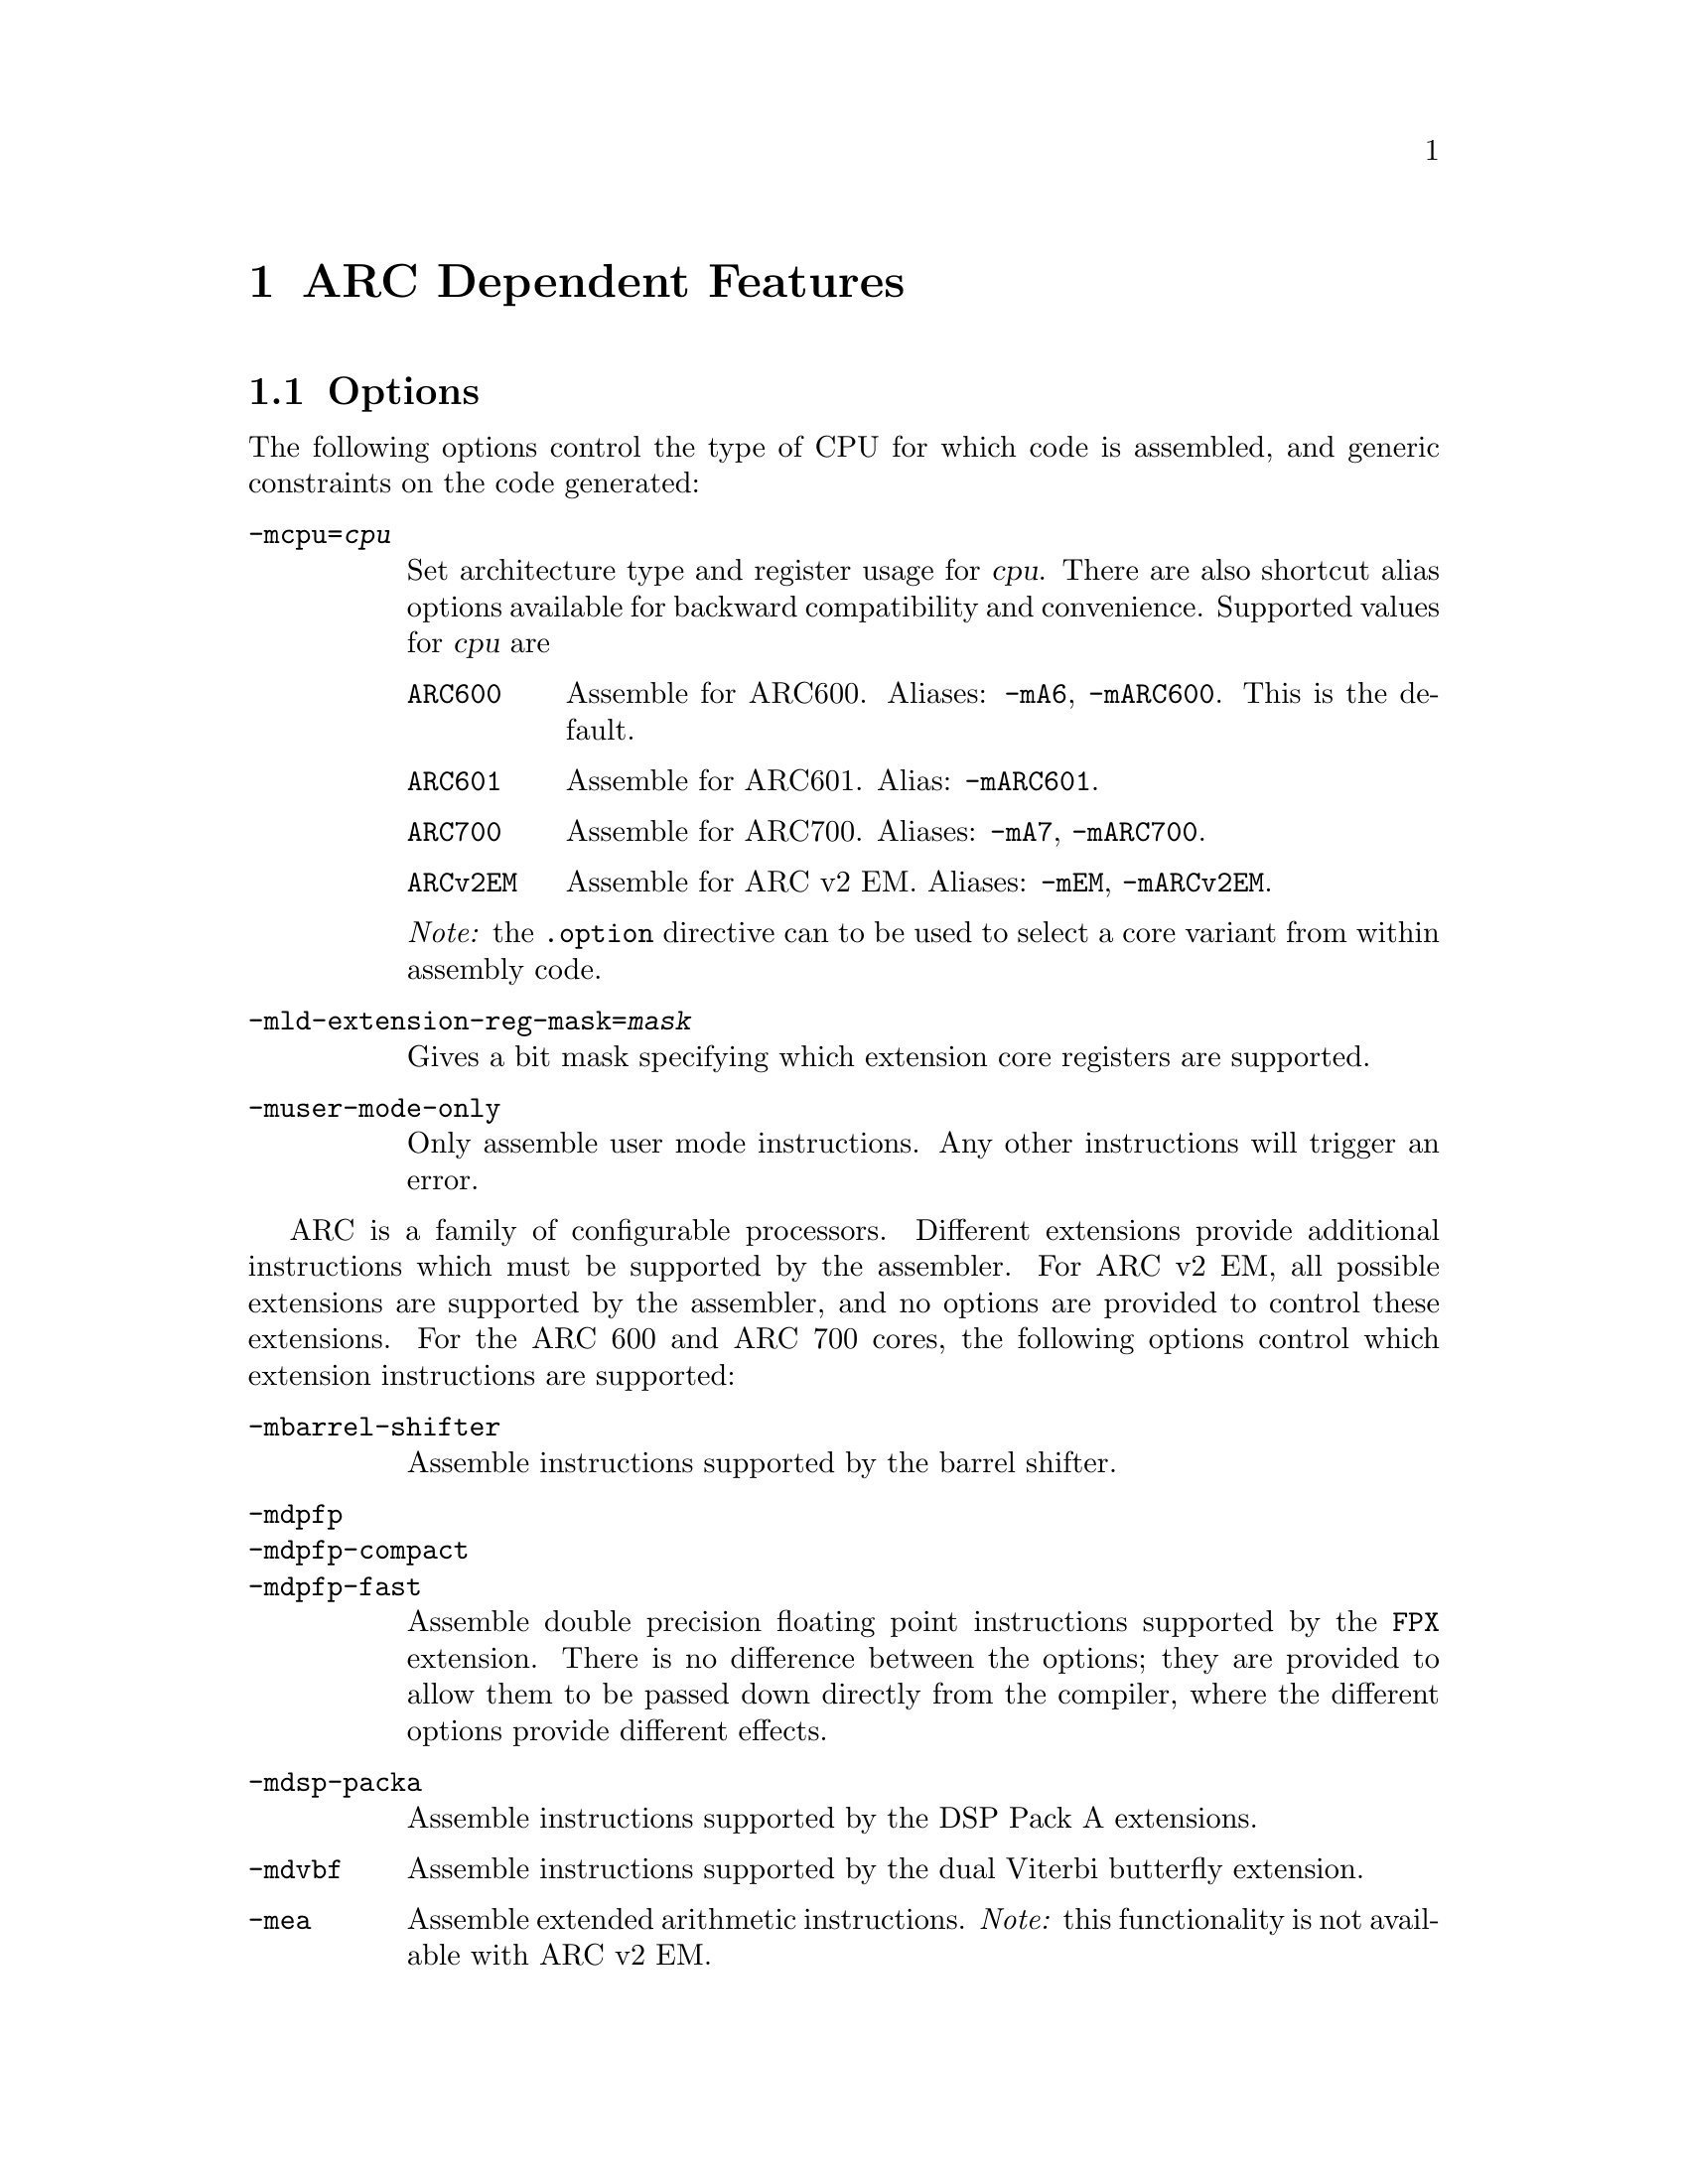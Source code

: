 @c Copyright 2000, 2001, 2005, 2006, 2007, 2011 Free Software Foundation, Inc.
@c Copyright 2013 Synopsys Inc.
@c This is part of the GAS manual.
@c For copying conditions, see the file as.texinfo.

@ifset GENERIC
@page
@node ARC-Dependent
@chapter ARC Dependent Features
@end ifset

@ifclear GENERIC
@node Machine Dependencies
@chapter ARC Dependent Features
@end ifclear

@set ARC_CORE_DEFAULT 6

@cindex ARC support
@menu
* ARC Options::              Options
* ARC Syntax::               Syntax
* ARC Floating Point::       Floating Point
* ARC Directives::           ARC Machine Directives
* ARC Modifiers::            ARC Assembler Modifiers
* ARC Symbols::              ARC Predefined Symbols
* ARC Opcodes::              Opcodes
@end menu


@node ARC Options
@section Options
@cindex ARC options
@cindex options for ARC

The following options control the type of CPU for which code is
assembled, and generic constraints on the code generated:

@table @code

@item -mcpu=@var{cpu}
@cindex @code{-mcpu=@var{cpu}} command line option, ARC
Set architecture type and register usage for @var{cpu}.  There are
also shortcut alias options available for backward compatibility and
convenience.  Supported values for @var{cpu} are

@table @code
@cindex @code{mA6} command line option, ARC
@cindex @code{mARC600} command line option, ARC
@item ARC600
Assemble for ARC600.  Aliases: @code{-mA6}, @code{-mARC600}. This
is the default.

@item ARC601
@cindex @code{mARC600} command line option, ARC
Assemble for ARC601. Alias: @code{-mARC601}.

@item ARC700
@cindex @code{mA7} command line option, ARC
@cindex @code{mARC700} command line option, ARC
Assemble for ARC700.  Aliases: @code{-mA7}, @code{-mARC700}.

@item ARCv2EM
@cindex @code{mEM} command line option, ARC
@cindex @code{mARCv2EM} command line option, ARC
@cindex @code{mav2em} command line option, ARC
Assemble for ARC v2 EM.  Aliases: @code{-mEM},
@code{-mARCv2EM}.

@end table

@emph{Note:} the @code{.option} directive can to be used to select a core
variant from within assembly code.

@item -mld-extension-reg-mask=@var{mask}
@cindex @code{-mld-extension-reg-mask=@var{mask}} command line option, ARC
Gives a bit mask specifying which extension core registers are supported.

@item -muser-mode-only
@cindex @code{user-mode-only} command line option, ARC
Only assemble user mode instructions. Any other instructions will
trigger an error.

@end table

@c ARC extension instructions
ARC is a family of configurable processors.  Different extensions
provide additional instructions which must be supported by the
assembler.  For ARC v2 EM, all possible extensions are supported by
the assembler, and no options are provided to control these
extensions.  For the ARC 600 and ARC 700 cores, the following options
control which extension instructions are supported:

@table @code

@item -mbarrel-shifter
@cindex @code{-mbarrel-shifter} command line option, ARC
Assemble instructions supported by the barrel shifter.

@item -mdpfp
@cindex @code{-mdpfp} command line option, ARC
@itemx -mdpfp-compact
@cindex @code{-mdpfp-compact} command line option, ARC
@itemx -mdpfp-fast
@cindex @code{-mdpfp-fast} command line option, ARC
Assemble double precision floating point instructions supported by the
@code{FPX} extension.  There is no difference between the options;
they are provided to allow them to be passed down directly from the
compiler, where the different options provide different effects.

@item -mdsp-packa
@cindex @code{-mdsp-packa} command line option, ARC
Assemble instructions supported by the DSP Pack A extensions.

@item -mdvbf
@cindex @code{-mdvbf} command line option, ARC
Assemble instructions supported by the dual Viterbi butterfly
extension.

@item -mea
@cindex @code{-mea} command line option, ARC
Assemble extended arithmetic instructions.  @emph{Note:} this
functionality is not available with ARC v2 EM.

@item -mlock
@cindex @code{-mlock} command line option, ARC
Assemble instructions supported by the @code{LLOCK} and @code{SCOND}
extensions added with the ARC770 processor.

@item -mmac-24
@cindex @code{-mmac-24} command line option, ARC
Assemble instructions supported by the @code{MMAC-24} extension.

@item -mmac-d16
@cindex @code{-mmac-d16} command line option, ARC
Assemble instructions supported by the @code{MMAC-D16} extension.

@item -mmin-max
@cindex @code{-mmin-max} command line option, ARC
Assemble instructions supported by the @code{MIN-MAX} extension.

@item -mmul64
@cindex @code{-mmul64} command line option, ARC
Assemble @code{mul64} and @code{mulu64} instructions.

@item -mno-mpy
@cindex @code{-mno-mpy} command line option, ARC
Do not assemble @code{mpy} instructions.

@item -mnorm
@cindex @code{-mnorm} command line option, ARC
Assemble @code{norm} instructions.

@item -mrtsc
@cindex @code{-mrtsc} command line option, ARC
Assemble instructions supported by the @code{RTSC} extension added
with the ARC770 processor.

@item -msimd
@cindex @code{-msimd} command line option, ARC
Assemble instructions supported by the @code{SIMD} extension.

@item -mspfp
@cindex @code{-mspfp} command line option, ARC
@itemx -mspfp-compact
@cindex @code{-mspfp-compact} command line option, ARC
@itemx -mspfp-fast
@cindex @code{-mspfp-fast} command line option, ARC
Assemble single precision floating point instructions supported by the
@code{FPX} extension.  There is no difference between the options;
they are provided to allow them to be passed down directly from the
compiler, where the different options provide different effects.

@item -mswap
@cindex @code{-mswap} command line option, ARC
Assemble @code{swap} instructions.

@item -mswape
@cindex @code{-mswape} command line option, ARC
Assemble instructions supported by the @code{SWAPE} extension added
with the ARC770 processor.

@item -mtelephony
@cindex @code{-mtelephony} command line option, ARC
Assemble single and dual operand instructions supported by the
@code{TELEPHONY} extension.

@item -mxy
@cindex @code{-mxy} command line option, ARC
Assemble instructions supported by the @code{XY} memory extension.

@end table

The following options are maintained for backward compatibility, but
are now deprecated and will be removed in a future release:

@c Deprecated options
@table @code

@item -EB
@cindex @code{-EB} command line option, ARC
This option specifies that the output generated by the assembler
should be encoded for a big-endian processor and marked as such.  Use
of this option is now deprecated.  Users wanting big-endian code,
should use the @emph{arceb-} targets when building the tool chain, for
which big-endian is the default.

@item -EL
@cindex @code{-EL} command line option, ARC
This option specifies that the output generated by the assembler
should be encoded for a little-endian processor and marked as such.  Use
of this option is now deprecated.  Users wanting little-endian code,
should use the @emph{arc-} targets when building the tool chain, for
which little-endian is the default.

@item -mbarrel_shifter
@cindex @code{-mbarrel_shifter} command line option, ARC
Replaced by @code{-mbarrel-shifter}

@item -mdpfp_compact
@cindex @code{-mdpfp_compact} command line option, ARC
Replaced by @code{-mdpfp-compact}

@item -mdpfp_fast
@cindex @code{-mdpfp_fast} command line option, ARC
Replaced by @code{-mdpfp-fast}

@item -mdsp_packa
@cindex @code{-mdsp_packa} command line option, ARC
Replaced by @code{-mdsp-packa}

@item -mEA
@cindex @code{-mEA} command line option, ARC
Replaced by @code{-mea}

@item -mmac_24
@cindex @code{-mmac_24} command line option, ARC
Replaced by @code{-mmac-24}

@item -mmac_d16
@cindex @code{-mmac_d16} command line option, ARC
Replaced by @code{-mmac-d16}

@item -min_max
@cindex @code{-mmin_max} command line option, ARC
Replaced by @code{-mmin-max}

@item -mspfp_compact
@cindex @code{-mspfp_compact} command line option, ARC
Replaced by @code{-mspfp-compact}

@item -mspfp_fast
@cindex @code{-mspfp_fast} command line option, ARC
Replaced by @code{-mspfp-fast}

@end table

@node ARC Syntax
@section Syntax
@menu
* ARC-Chars::                Special Characters
* ARC-Regs::                 Register Names
@end menu

@node ARC-Chars
@subsection Special Characters

@table @code
@item %
@cindex register name prefix character, ARC
@cindex ARC register name prefix character
A register name can optionally be prefixed by a @samp{%} character.  So
register @code{%r0} is equivalent to @code{r0} in the assembly code.

@item #
@cindex line comment character, ARC
@cindex ARC line comment character
The presence of a @samp{#} character within a line (but not at the
start of a line) indicates the start of a comment that extends to the
end of the current line.

@emph{Note:} if a line starts with a @samp{#} character then it can
also be a logical line number directive (@pxref{Comments}) or a
preprocessor control command (@pxref{Preprocessing}).

@item @@
@cindex symbol prefix character, ARC
@cindex ARC symbol prefix character
Prefixing an operand with an @samp{@@} specifies that the operand is a
symbol and not a register. This is how the assembler disambiguates the
use of an ARC register name as a symbol. So the instruction
@example
mov r0, @@r0
@end example
moves the address of symbol @code{r0} into register @code{r0}.

@item `
@cindex line separator, ARC
@cindex statement separator, ARC
@cindex ARC line separator
The @samp{`} (backtick) character is used to separate statements on a
single line.

@cindex line
@item -
@cindex C preprocessor macro separator, ARC
@cindex ARC C preprocessor macro separator
Used as a separator to obtain a sequence of commands from a C
preprocessor macro.

@end table

@node ARC-Regs
@subsection Register Names

@cindex ARC register names
@cindex register names, ARC
The ARC assembler uses the following register names for its core
registers:

@table @code
@item r0-r31
@cindex core general registers, ARC
@cindex ARC core general registers
The core general registers.  Registers @code{r26} through @code{r31}
have special functions, and are usually referred to by those synonyms.

@item gp
@cindex global pointer, ARC
@cindex ARC global pointer
The global pointer and a synonym for @code{r26}.

@item fp
@cindex frame pointer, ARC
@cindex ARC frame pointer
The frame pointer and a synonym for @code{r27}.

@item sp
@cindex stack pointer, ARC
@cindex ARC stack pointer
The stack pointer and a synonym for @code{28}.

@item ilink1
@cindex level 1 interrupt link register, ARC
@cindex ARC level 1 interrupt link register
For ARC600 and ARC700, the level 1 interrupt link register and a
synonym for @code{r29}.  Not supported for ARC v2 EM.

@item ilink
@cindex interrupt link register, ARC
@cindex ARC interrupt link register
For ARC v2 EM, the interrupt link register and a synonym for
@code{r29}.  Not supported for ARC600 and ARC700.

@item ilink2
@cindex level 2 interrupt link register, ARC
@cindex ARC level 2 interrupt link register
For ARC600 and ARC700, the level 2 interrupt link register and a
synonym for @code{r30}.  Not supported for ARC v2 EM.

@item blink
@cindex link register, ARC
@cindex ARC link register
The link register and a synonym for @code{r31}.

@item r32-r59
@cindex extension core registers, ARC
@cindex ARC extension core registers
The extension core registers.  Only available if enabled using
@option{-mld-extension-reg-mask}.

@item lp_count
@cindex loop counter, ARC
@cindex ARC loop counter
The loop count register.

@item pcl
@cindex word aligned program counter, ARC
@cindex ARC word aligned program counter
The word aligned program counter.

@end table

In addition the ARC processor has a large number of @emph{auxiliary
registers}. The precise set depends on the extensions being supported, 
but the following baseline set are always defined:

@table @code
@item identity
@cindex Processor Identification register, ARC
@cindex ARC Processor Identification register
Processor Identification register.  Auxiliary register address 0x4.

@item pc
@cindex Program Counter, ARC
@cindex ARC Program Counter
Program Counter.  Auxiliary register address 0x6.

@item status32
@cindex Status register, ARC
@cindex ARC Status register
Status register.  Auxiliary register address 0x0a.

@item bta
@cindex Branch Target Address, ARC
@cindex ARC Branch Target Address
Branch Target Address.  Auxiliary register address 0x412.

@item ecr
@cindex Exception Cause Register, ARC
@cindex ARC Exception Cause Register
Exception Cause Register.  Auxiliary register address 0x403.

@item int_vector_base
@cindex Interrupt Vector Base address, ARC
@cindex ARC Interrupt Vector Base address
Interrupt Vector Base address.  Auxiliary register address 0x25.

@item status32_p0
@cindex Stored STATUS32 register on entry to level P0 interrupts, ARC
@cindex ARC Stored STATUS32 register on entry to level P0 interrupts
Stored STATUS32 register on entry to level P0 interrupts.  Auxiliary
register address 0xb.

@item aux_user_sp
@cindex Saved User Stack Pointer, ARC
@cindex ARC Saved User Stack Pointer
Saved User Stack Pointer.  Auxiliary register address 0xd.

@item eret
@cindex Exception Return Address, ARC
@cindex ARC Exception Return Address
Exception Return Address.  Auxiliary register address 0x400.

@item erbta
@cindex BTA saved on exception entry, ARC
@cindex ARC BTA saved on exception entry
BTA saved on exception entry.  Auxiliary register address 0x401.

@item erstatus
@cindex STATUS32 saved on exception, ARC
@cindex ARC STATUS32 saved on exception
STATUS32 saved on exception.  Auxiliary register address 0x402.

@item bcr_ver
@cindex Build Configuration Registers Version, ARC
@cindex ARC Build Configuration Registers Version
Build Configuration Registers Version.  Auxiliary register address 0x60.

@item bta_link_build
@cindex Build configuration for: BTA Registers, ARC
@cindex ARC Build configuration for: BTA Registers
Build configuration for: BTA Registers.  Auxiliary register address 0x63.

@item vecbase_ac_build 
@cindex Build configuration for: Interrupts, ARC
@cindex ARC Build configuration for: Interrupts
Build configuration for: Interrupts.  Auxiliary register address 0x68.

@item rf_build
@cindex Build configuration for: Core Registers, ARC
@cindex ARC Build configuration for: Core Registers
Build configuration for: Core Registers.  Auxiliary register address 0x6e.

@item dccm_build 
@cindex DCCM RAM Configuration Register, ARC
@cindex ARC DCCM RAM Configuration Register
DCCM RAM Configuration Register.  Auxiliary register address 0xc1.

@end table

Additional auxiliary register names are defined according to the
processor architecture version and extensions selected by the options.

@node ARC Floating Point
@section Floating Point

@cindex floating point, ARC (@sc{ieee})
@cindex ARC floating point (@sc{ieee})
The baseline ARC core does not have hardware floating point
support. Software floating point support is provided by GCC following
@sc{ieee 754}.

Hardware floating point is provided through the double precision and
single precision @code{FPX} extensions.  The additional assembler
notation required is enabled through the @option{-mdpfp},
@option{-mdpfp-compact}, @option{-mdpfp-fast} options for double
precision, and @option{-mspfp}, @option{-mspfp-compact} and
@option{-mspfp-fast} options for single precision.

@node ARC Directives
@section ARC Machine Directives

@cindex machine directives, ARC
@cindex ARC machine directives
The ARC version of @code{@value{AS}} supports the following additional
machine directives:

@table @code

@item .extAuxRegister @var{name}, @var{addr}, @var{mode}
@cindex @code{extAuxRegister} directive, ARC
Auxiliary registers can be defined in the assembler source code by
using this directive.  The first parameter, @var{name}, is the name of the
new auxiliary register.  The second parameter, @var{addr}, is
address the of the auxiliary register.  The third parameter,
@var{mode}, specifies whether the register is readable and/or writable
and is one of: 
@table @code
@item r
Read only 

@item w
Write only

@item r|w
Read and write

@end table

For example:
@example
        .extAuxRegister mulhi, 0x12, w
@end example
specifies a write only extension auxiliary register, @var{mulhi} at
address 0x12.

@item .extCondCode @var{suffix}, @var{val}
@cindex @code{extCondCode} directive, ARC
ARC supports extensible condition codes. This directive defines a new
condition code, to be known by the suffix, @var{suffix} and will
depend on the value, @var{val} in the condition code.

For example:
@example
        .extCondCode is_busy,0x14
        add.is_busy  r1,r2,r3
@end example
will only execute the @code{add} instruction if the condition code
value is 0x14.

@item .extCoreRegister @var{name},@var{regnum},@var{mode},@var{shortcut}
@cindex @code{extCoreRegister} directive, ARC
Specifies an extension core register named @var{name} as a synonym for
the register numbered @var{regnum}.  The register number must be
between 32 and 59. The third argument, @var{mode}, indicates whether the
register is readable and/or writable and is one of:
@table @code
@item r
Read only 

@item w
Write only

@item r|w
Read and write

@end table

The final parameter, @var{shortcut} indicates whether the register has
a short cut in the pipeline.  The valid values are:
@table @code
@item can_shortcut
The register has a short cut in the pipeline.

@item cannot_shortcut
The register does not have a short cut in the pipeline.
@end table

For example:
@example
        .extCoreRegister mlo, 57, r , can_shortcut
@end example
defines a read only extension core register, @code{mlo}, which is
register 57, and can short cut the pipeline.

@item .extInstruction @var{name},@var{opcode},@var{subopcode},@var{suffixclass},@var{syntaxclass}
@cindex @code{extInstruction} directive, ARC
ARC allows the user to specify extension instructions.  These
extension instructions are not macros; the assembler creates encodings
for use of these instructions according to the specification by the
user.

The first argument, @var{name}, gives the name of the instruction.

The second argument, @var{opcode}, is the opcode to be used (bits 31:27
in the encoding). Valid values are 0x03 or 0x10-0x1f.

The third argument, @var{subopcode}, is the sub-opcode to be used, but
the correct value also depends on the fifth argument,
@var{syntaxclass}

The fourth argument, @var{suffixclass}, determines the kinds of
suffixes to be allowed.  Valid values are:
@table @code
@item SUFFIX_NONE
No suffixes are permitted.

@item SUFFIX_COND
Conditional suffixes are permitted.

@item SUFFIX_FLAG
Flag setting suffixes are permitted.

@item SUFFIX_COND|SUFFIX_FLAG
Both conditional and flag setting suffices are permitted.

@end table

The fifth and final argument, @var{syntaxclass}, determines the syntax
class for the instruction.  It can have the following values:
@table @code
@item SYNTAX_2OP
2 Operand Instruction 

@item SYNTAX_3OP
3 Operand Instruction 
@end table

The syntax class may be followed by @samp{|} and one of the following
modifiers:
@table @code

@item OP1_MUST_BE_IMM
Modifies syntax class @code{SYNTAX_3OP}, specifying that the first
operand of a three-operand instruction must be an immediate (i.e., the
result is discarded).  This is usually used to set the flags using
specific instructions and not retain results.

@item OP1_IMM_IMPLIED
Modifies syntax class @code{SYNTAX_20P}, specifying that there is an
implied immediate destination operand which does not appear in the
syntax.

For example, if the source code contains an instruction like:
@example
inst r1,r2 
@end example
it really means that the first argument is an implied immediate (that
is, the result is discarded).  This is the same as though the source
code were: inst 0,r1,r2.

@end table

For example, defining a 64-bit multiplier with immediate operands:
@example
        .extInstruction  mp64, 0x14, 0x0, SUFFIX_COND|SUFFIX_FLAG,
                         SYNTAX_3OP|OP1_MUST_BE_IMM
@end example
which specifies an extension instruction named @code{mp64} with 3
operands.  It sets the flags and can be used with a condition code,
for which the first operand is an immediate, i.e. equivalent to
discarding the result of the operation.

A 2-instruction variant would be:
@example
        .extInstruction mul64,0x14,0x00,SUFFIX_COND, SYNTAX_2OP|OP1_IMM_IMPLIED
@end example
which describes a 2 operand instruction with an implicit first
immediate operand.  The result of this operation would be discarded.

@item .option @var{cpu}
@cindex @code{option} directive, ARC
The @code{.option} directive must be followed by the desired core
version. Permitted values for CPU are:
@table @code
@item ARC600
Assemble for the ARC600 instruction set

@item ARC700
Assemble for the ARC700 instruction set

@item ARCv2EM
Assemble for the ARC v2 EM instruction set

@end table

Note: the @code{.option} directive overrides the command line options
@code{-mcpu=@var{cpu}} and its aliases; a warning is emitted when the
version is not consistent between the two.

@end table

The following directives were previously listed as ARC dependent, but
are now standard GNU assembler directives:
@table @code

@item .short @var{expression} [, @var{expression}]*
@cindex @code{short} directive, ARC
@itemx .long @var{expression} [, @var{expression}]*
@cindex @code{long} directive, ARC
@itemx .word @var{expression} [, @var{expression}]*
@cindex @code{word} directive, ARC

@end table

The following directives are now deprecated and will be removed in a
future release.
@table @code

@item .2byte @var{expression} [, @var{expression}]*
@cindex @code{2byte} directive, ARC
@itemx .half @var{expression} [, @var{expression}]*
@cindex @code{half} directive, ARC
Use the standard @samp{.hword} directive.

@item .3byte @var{expression} [, @var{expression}]*
@cindex @code{3byte} directive, ARC
It is not clear if this was ever used, but it can be replaced by a
combination of @samp{.hword} and @samp{.byte} directives.

@item .4byte @var{expression} [, @var{expression}]*
@cindex @code{4byte} directive, ARC
Use the standard @samp{.int} directive.

@end table

The following arguments to the .samp{.option} directive are now
deprecated and will be removed in a future release:
@table @code
@item arc6
Use @samp{ARC600}

@item arc7
Use @samp{ARC700}

@item arc
Use the explicit option required.

@end table

@node ARC Modifiers
@section ARC Assembler Modifiers

The following additional assembler modifiers have been added for
position-independent code.  These modifiers are available only with
the ARC 700 processor and generate relocation entries, which are
interpreted by the linker as follows:

@table @code
@item @@gotpc(@var{symbol})
@cindex @@gotpc(@var{symbol}), ARC modifier
Relative distance of @var{symbol}'s Global Offset Table entry from the
current program counter location.

@item @@gotoff(@var{symbol})
@cindex @@gotoff(@var{symbol}), ARC modifier
Distance of @var{symbol} from the base of the Global Offset Table.

@item @@plt32(@var{symbol})
@cindex @@plt32(@var{symbol}), ARC modifier
Distance of @var{symbol}'s Procedure Linkage Table entry from the
current program counter.  This is valid only with branch and link
instructions and PC-relative calls.

@end table

@node ARC Symbols
@section ARC Pre-defined Symbols

The following assembler symbols will prove useful when developing
position-independent code.  These symbols are available only with the
ARC 700 processor.

@table @code
@item __GLOBAL_OFFSET_TABLE__
@cindex __GLOBAL_OFFSET_TABLE__, ARC pre-defined symbol
Symbol referring to the base of the Global Offset Table.

@item __DYNAMIC__
@cindex __DYNAMIC__, ARC pre-defined symbol
An alias for the Global Offset Table
@code{Base__GLOBAL_OFFSET_TABLE__}.  It can be used only with
@code{@@gotpc} modifiers.

@end table

@node ARC Opcodes
@section Opcodes

@cindex ARC opcodes
@cindex opcodes for ARC

For information on the ARC instruction set, see @cite{ARC Programmers
Reference Manual}, ARC International (www.arc.com)
